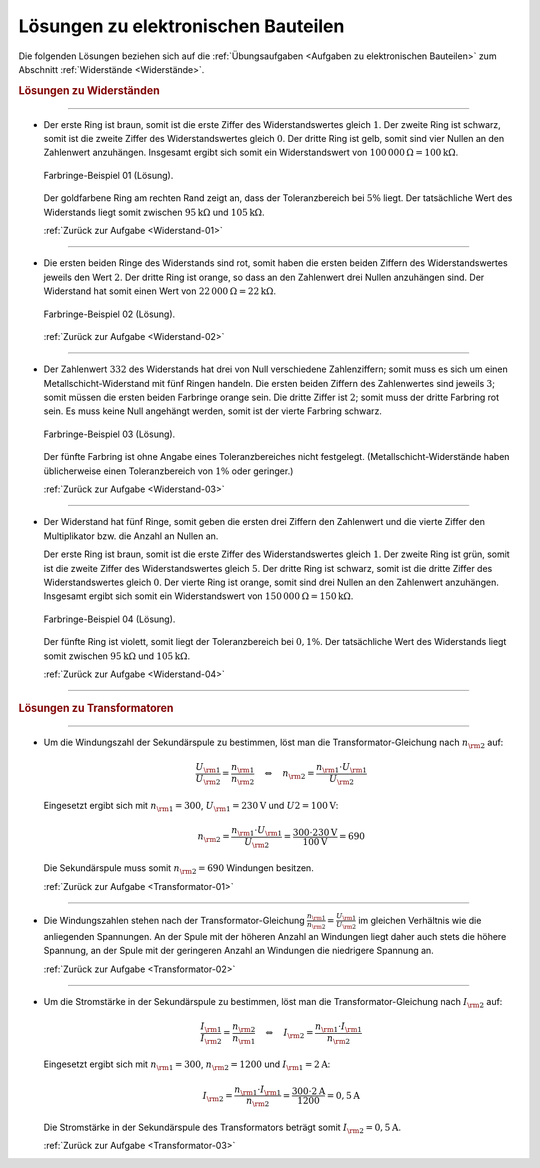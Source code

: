 .. _Lösungen zu elektronischen Bauteilen:

Lösungen zu elektronischen Bauteilen
====================================

Die folgenden Lösungen beziehen sich auf die :ref:`Übungsaufgaben <Aufgaben zu
elektronischen Bauteilen>` zum Abschnitt :ref:`Widerstände
<Widerstände>`.


.. rubric:: Lösungen zu Widerständen 

----

.. _Widerstand-01-Lösung:

* Der erste Ring ist braun, somit ist die erste Ziffer des Widerstandswertes
  gleich :math:`1`. Der zweite Ring ist schwarz, somit ist die zweite Ziffer
  des Widerstandswertes gleich :math:`0`. Der dritte Ring ist gelb, somit sind
  vier Nullen an den Zahlenwert anzuhängen. Insgesamt ergibt sich somit ein
  Widerstandswert von :math:`\unit[100\,000]{\Omega } = \unit[100]{k \Omega }`.

  .. figure::
      ../pics/bauteile/widerstand-farbringe-01-loesung.png
      :name: fig-widerstand-farbringe-01-loesung
      :alt:  fig-widerstand-farbringe-01-loesung
      :align: center
      :width: 30%

      Farbringe-Beispiel 01 (Lösung).

      .. only:: html
      
          :download:`SVG: Farbringe-Beispiel 01 (Lösung)
          <../pics/bauteile/widerstand-farbringe-01-loesung.svg>`

  Der goldfarbene Ring am rechten Rand zeigt an, dass der Toleranzbereich bei
  :math:`5\%` liegt. Der tatsächliche Wert des Widerstands liegt somit
  zwischen :math:`\unit[95]{k \Omega }` und :math:`\unit[105]{k \Omega }`.

  :ref:`Zurück zur Aufgabe <Widerstand-01>`

----

.. _Widerstand-02-Lösung:

* Die ersten beiden Ringe des Widerstands sind rot, somit haben die ersten
  beiden Ziffern des Widerstandswertes jeweils den Wert :math:`2`. Der dritte
  Ring ist orange, so dass an den Zahlenwert drei Nullen anzuhängen sind. Der
  Widerstand hat somit einen Wert von :math:`\unit[22\,000]{\Omega } =
  \unit[22]{k \Omega }`.

  .. figure::
      ../pics/bauteile/widerstand-farbringe-02-loesung.png
      :name: fig-widerstand-farbringe-02-loesung
      :alt:  fig-widerstand-farbringe-02-loesung
      :align: center
      :width: 30%

      Farbringe-Beispiel 02 (Lösung).

      .. only:: html
      
          :download:`SVG: Farbringe-Beispiel 02 (Lösung)
          <../pics/bauteile/widerstand-farbringe-02-loesung.svg>`

  :ref:`Zurück zur Aufgabe <Widerstand-02>`

----

.. _Widerstand-03-Lösung:

* Der Zahlenwert :math:`332` des Widerstands hat drei von Null verschiedene
  Zahlenziffern; somit muss es sich um einen Metallschicht-Widerstand mit
  fünf Ringen handeln. Die ersten beiden Ziffern des Zahlenwertes sind
  jeweils :math:`3`; somit müssen die ersten beiden Farbringe orange sein. 
  Die dritte Ziffer ist  :math:`2`; somit muss der dritte Farbring rot sein. 
  Es muss keine Null angehängt werden, somit ist der vierte Farbring schwarz. 

  .. figure::
      ../pics/bauteile/widerstand-farbringe-03-loesung.png
      :name: fig-widerstand-farbringe-03-loesung
      :alt:  fig-widerstand-farbringe-03-loesung
      :align: center
      :width: 30%

      Farbringe-Beispiel 03 (Lösung).

      .. only:: html
      
          :download:`SVG: Farbringe-Beispiel 03 (Lösung)
          <../pics/bauteile/widerstand-farbringe-03-loesung.svg>`


  Der fünfte Farbring ist ohne Angabe eines Toleranzbereiches nicht
  festgelegt. (Metallschicht-Widerstände haben üblicherweise einen
  Toleranzbereich von :math:`1\%` oder geringer.)

  :ref:`Zurück zur Aufgabe <Widerstand-03>`

----

.. _Widerstand-04-Lösung:

* Der Widerstand hat fünf Ringe, somit geben die ersten drei Ziffern den
  Zahlenwert und die vierte Ziffer den Multiplikator bzw. die Anzahl an Nullen
  an. 
  
  Der erste Ring ist braun, somit ist die erste Ziffer des Widerstandswertes
  gleich :math:`1`. Der zweite Ring ist grün, somit ist die zweite Ziffer des
  Widerstandswertes gleich :math:`5`. Der dritte Ring ist schwarz, somit ist
  die dritte Ziffer des Widerstandswertes gleich :math:`0`. Der vierte Ring
  ist orange, somit sind drei Nullen an den Zahlenwert anzuhängen. Insgesamt
  ergibt sich somit ein Widerstandswert von :math:`\unit[150\,000]{\Omega } =
  \unit[150]{k \Omega }`.

  .. figure::
      ../pics/bauteile/widerstand-farbringe-04-loesung.png
      :name: fig-widerstand-farbringe-04-loesung
      :alt:  fig-widerstand-farbringe-04-loesung
      :align: center
      :width: 30%

      Farbringe-Beispiel 04 (Lösung).

      .. only:: html
      
          :download:`SVG: Farbringe-Beispiel 04 (Lösung)
          <../pics/bauteile/widerstand-farbringe-04-loesung.svg>`

  Der fünfte Ring ist violett, somit liegt der Toleranzbereich bei
  :math:`0,1\%`. Der tatsächliche Wert des Widerstands liegt somit
  zwischen :math:`\unit[95]{k \Omega }` und :math:`\unit[105]{k \Omega }`.

  :ref:`Zurück zur Aufgabe <Widerstand-04>`

----

.. rubric:: Lösungen zu Transformatoren

----

.. _Transformator-01-Lösung:

* Um die Windungszahl der Sekundärspule zu bestimmen, löst man die 
  Transformator-Gleichung nach :math:`n _{\rm{2}}` auf:

  .. math::
      
      \frac{U _{\rm{1}} }{U _{\rm{2}} } = \frac{n _{\rm{1}} }{n _{\rm{2}} } \quad
      \Leftrightarrow \quad n _{\rm{2}} = \frac{n _{\rm{1}} \cdot U _{\rm{1}}
      }{U _{\rm{2}} } 
  
  Eingesetzt ergibt sich mit :math:`n _{\rm{1}} = 300`,  :math:`U _{\rm{1}} =
  \unit[230]{V}` und :math:`U2 = \unit[100]{V}`:

  .. math::
      
      n _{\rm{2}} = \frac{n _{\rm{1}} \cdot U _{\rm{1}}
      }{U _{\rm{2}} } =  \frac{300 \cdot \unit[230]{V}}{\unit[100]{V}} = 690

  Die Sekundärspule muss somit :math:`n _{\rm{2}} = 690` Windungen besitzen.

  :ref:`Zurück zur Aufgabe <Transformator-01>`

----

.. _Transformator-02-Lösung:

* Die Windungszahlen stehen nach der Transformator-Gleichung :math:`\frac{n
  _{\rm{1}} }{n _{\rm{2}} } = \frac{U _{\rm{1}} }{U _{\rm{2}} }` im gleichen
  Verhältnis wie die anliegenden Spannungen. An der Spule mit der höheren
  Anzahl an Windungen liegt daher auch stets die höhere Spannung, an der Spule
  mit der geringeren Anzahl an Windungen die niedrigere Spannung an.

  :ref:`Zurück zur Aufgabe <Transformator-02>`

----

.. _Transformator-03-Lösung:

* Um die Stromstärke in der Sekundärspule zu bestimmen, löst man die
  Transformator-Gleichung nach :math:`I _{\rm{2}}` auf:

  .. math::
      
      \frac{I _{\rm{1}} }{I _{\rm{2}} } = \frac{n _{\rm{2}} }{n _{\rm{1}} }
      \quad \Leftrightarrow \quad I _{\rm{2}} = \frac{n _{\rm{1}} \cdot I
      _{\rm{1}} }{n _{\rm{2}} } 

  Eingesetzt ergibt sich mit :math:`n _{\rm{1}} = 300`, :math:`n _{\rm{2}}  =
  1200` und :math:`I _{\rm{1}} = \unit[2]{A}`:

  .. math::
      
      I _{\rm{2}} = \frac{n _{\rm{1}} \cdot I _{\rm{1}} }{n _{\rm{2}} } =
      \frac{300 \cdot \unit[2]{A}}{1200} = \unit[0,5]{A}

  Die Stromstärke in der Sekundärspule des Transformators beträgt somit
  :math:`I _{\rm{2}} = \unit[0,5]{A}`.

  :ref:`Zurück zur Aufgabe <Transformator-03>`


.. raw:: latex

    \rule{\linewidth}{0.5pt}

.. raw:: html

    <hr/>
    
.. only:: html

    :ref:`Zurück zum Skript <Elektronische Bauteile>`



